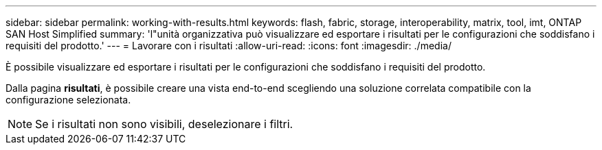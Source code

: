 ---
sidebar: sidebar 
permalink: working-with-results.html 
keywords: flash, fabric, storage, interoperability, matrix, tool, imt, ONTAP SAN Host Simplified 
summary: 'l"unità organizzativa può visualizzare ed esportare i risultati per le configurazioni che soddisfano i requisiti del prodotto.' 
---
= Lavorare con i risultati
:allow-uri-read: 
:icons: font
:imagesdir: ./media/


[role="lead"]
È possibile visualizzare ed esportare i risultati per le configurazioni che soddisfano i requisiti del prodotto.

Dalla pagina *risultati*, è possibile creare una vista end-to-end scegliendo una soluzione correlata compatibile con la configurazione selezionata.


NOTE: Se i risultati non sono visibili, deselezionare i filtri.

